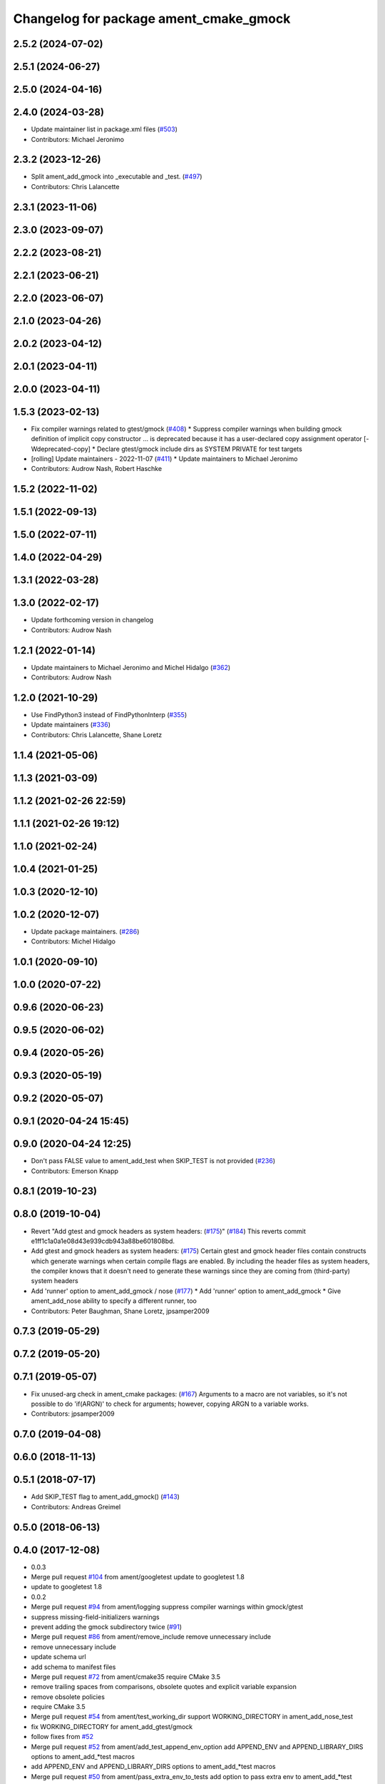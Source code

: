 ^^^^^^^^^^^^^^^^^^^^^^^^^^^^^^^^^^^^^^^
Changelog for package ament_cmake_gmock
^^^^^^^^^^^^^^^^^^^^^^^^^^^^^^^^^^^^^^^

2.5.2 (2024-07-02)
------------------

2.5.1 (2024-06-27)
------------------

2.5.0 (2024-04-16)
------------------

2.4.0 (2024-03-28)
------------------
* Update maintainer list in package.xml files (`#503 <https://github.com/ament/ament_cmake/issues/503>`_)
* Contributors: Michael Jeronimo

2.3.2 (2023-12-26)
------------------
* Split ament_add_gmock into _executable and _test. (`#497 <https://github.com/ament/ament_cmake/issues/497>`_)
* Contributors: Chris Lalancette

2.3.1 (2023-11-06)
------------------

2.3.0 (2023-09-07)
------------------

2.2.2 (2023-08-21)
------------------

2.2.1 (2023-06-21)
------------------

2.2.0 (2023-06-07)
------------------

2.1.0 (2023-04-26)
------------------

2.0.2 (2023-04-12)
------------------

2.0.1 (2023-04-11)
------------------

2.0.0 (2023-04-11)
------------------

1.5.3 (2023-02-13)
------------------
* Fix compiler warnings related to gtest/gmock (`#408 <https://github.com/ament/ament_cmake/issues/408>`_)
  * Suppress compiler warnings when building gmock
  definition of implicit copy constructor ... is deprecated because it has a user-declared copy assignment operator [-Wdeprecated-copy]
  * Declare gtest/gmock include dirs as SYSTEM PRIVATE for test targets
* [rolling] Update maintainers - 2022-11-07 (`#411 <https://github.com/ament/ament_cmake/issues/411>`_)
  * Update maintainers to Michael Jeronimo
* Contributors: Audrow Nash, Robert Haschke

1.5.2 (2022-11-02)
------------------

1.5.1 (2022-09-13)
------------------

1.5.0 (2022-07-11)
------------------

1.4.0 (2022-04-29)
------------------

1.3.1 (2022-03-28)
------------------

1.3.0 (2022-02-17)
------------------
* Update forthcoming version in changelog
* Contributors: Audrow Nash

1.2.1 (2022-01-14)
------------------
* Update maintainers to Michael Jeronimo and Michel Hidalgo (`#362 <https://github.com/ament/ament_cmake/issues/362>`_)
* Contributors: Audrow Nash

1.2.0 (2021-10-29)
------------------
* Use FindPython3 instead of FindPythonInterp (`#355 <https://github.com/ament/ament_cmake/issues/355>`_)
* Update maintainers (`#336 <https://github.com/ament/ament_cmake/issues/336>`_)
* Contributors: Chris Lalancette, Shane Loretz

1.1.4 (2021-05-06)
------------------

1.1.3 (2021-03-09)
------------------

1.1.2 (2021-02-26 22:59)
------------------------

1.1.1 (2021-02-26 19:12)
------------------------

1.1.0 (2021-02-24)
------------------

1.0.4 (2021-01-25)
------------------

1.0.3 (2020-12-10)
------------------

1.0.2 (2020-12-07)
------------------
* Update package maintainers. (`#286 <https://github.com/ament/ament_cmake/issues/286>`_)
* Contributors: Michel Hidalgo

1.0.1 (2020-09-10)
------------------

1.0.0 (2020-07-22)
------------------

0.9.6 (2020-06-23)
------------------

0.9.5 (2020-06-02)
------------------

0.9.4 (2020-05-26)
------------------

0.9.3 (2020-05-19)
------------------

0.9.2 (2020-05-07)
------------------

0.9.1 (2020-04-24 15:45)
------------------------

0.9.0 (2020-04-24 12:25)
------------------------
* Don't pass FALSE value to ament_add_test when SKIP_TEST is not provided (`#236 <https://github.com/ament/ament_cmake/issues/236>`_)
* Contributors: Emerson Knapp

0.8.1 (2019-10-23)
------------------

0.8.0 (2019-10-04)
------------------
* Revert "Add gtest and gmock headers as system headers: (`#175 <https://github.com/ament/ament_cmake/issues/175>`_)" (`#184 <https://github.com/ament/ament_cmake/issues/184>`_)
  This reverts commit e1ff1c1a0a1e08d43e939cdb943a88be601808bd.
* Add gtest and gmock headers as system headers: (`#175 <https://github.com/ament/ament_cmake/issues/175>`_)
  Certain gtest and gmock header files contain constructs
  which generate warnings when certain compile flags are
  enabled. By including the header files as system headers,
  the compiler knows that it doesn't need to generate these
  warnings since they are coming from (third-party) system
  headers
* Add 'runner' option to ament_add_gmock / nose (`#177 <https://github.com/ament/ament_cmake/issues/177>`_)
  * Add 'runner' option to ament_add_gmock
  * Give ament_add_nose ability to specify a different runner, too
* Contributors: Peter Baughman, Shane Loretz, jpsamper2009

0.7.3 (2019-05-29)
------------------

0.7.2 (2019-05-20)
------------------

0.7.1 (2019-05-07)
------------------
* Fix unused-arg check in ament_cmake packages: (`#167 <https://github.com/ament/ament_cmake/issues/167>`_)
  Arguments to a macro are not variables, so it's not
  possible to do 'if(ARGN)' to check for arguments;
  however, copying ARGN to a variable works.
* Contributors: jpsamper2009

0.7.0 (2019-04-08)
------------------

0.6.0 (2018-11-13)
------------------

0.5.1 (2018-07-17)
------------------
* Add SKIP_TEST flag to ament_add_gmock() (`#143 <https://github.com/ament/ament_cmake/issues/143>`_)
* Contributors: Andreas Greimel

0.5.0 (2018-06-13)
------------------

0.4.0 (2017-12-08)
------------------
* 0.0.3
* Merge pull request `#104 <https://github.com/ament/ament_cmake/issues/104>`_ from ament/googletest
  update to googletest 1.8
* update to googletest 1.8
* 0.0.2
* Merge pull request `#94 <https://github.com/ament/ament_cmake/issues/94>`_ from ament/logging
  suppress compiler warnings within gmock/gtest
* suppress missing-field-initializers warnings
* prevent adding the gmock subdirectory twice (`#91 <https://github.com/ament/ament_cmake/issues/91>`_)
* Merge pull request `#86 <https://github.com/ament/ament_cmake/issues/86>`_ from ament/remove_include
  remove unnecessary include
* remove unnecessary include
* update schema url
* add schema to manifest files
* Merge pull request `#72 <https://github.com/ament/ament_cmake/issues/72>`_ from ament/cmake35
  require CMake 3.5
* remove trailing spaces from comparisons, obsolete quotes and explicit variable expansion
* remove obsolete policies
* require CMake 3.5
* Merge pull request `#54 <https://github.com/ament/ament_cmake/issues/54>`_ from ament/test_working_dir
  support WORKING_DIRECTORY in ament_add_nose_test
* fix WORKING_DIRECTORY for ament_add_gtest/gmock
* follow fixes from `#52 <https://github.com/ament/ament_cmake/issues/52>`_
* Merge pull request `#52 <https://github.com/ament/ament_cmake/issues/52>`_ from ament/add_test_append_env_option
  add APPEND_ENV and APPEND_LIBRARY_DIRS options to ament_add\_*test macros
* add APPEND_ENV and APPEND_LIBRARY_DIRS options to ament_add\_*test macros
* Merge pull request `#50 <https://github.com/ament/ament_cmake/issues/50>`_ from ament/pass_extra_env_to_tests
  add option to pass extra env to ament_add\_*test
* addressing comments
* Merge pull request `#37 <https://github.com/ament/ament_cmake/issues/37>`_ from ament/test_labels
  add labels to tests
* add labels to tests
* Merge pull request `#34 <https://github.com/ament/ament_cmake/issues/34>`_ from ament/prevent_gtest_in_cache
  refactor finding GTest / GMock
* refactor finding GTest / GMock
* Merge pull request `#29 <https://github.com/ament/ament_cmake/issues/29>`_ from ament/suppress_cmp0026
  set cmp0026 to OLD until we can migrate to use $<TARGET_FILE:...>
* update comment and set the policy in two other places
* Merge pull request `#28 <https://github.com/ament/ament_cmake/issues/28>`_ from ament/gtest_location
  fix location of gtest / gmock executables on Windows
* add type as extension to test result files
* fix location of gtest executable on Windows
* Merge pull request `#25 <https://github.com/ament/ament_cmake/issues/25>`_ from ament/use_gmock_vendor
  optionally use gmock_vendor
* optionally use gtest/gmock_vendor
* update ament_add_gmock to support SKIP_LINKING_MAIN_LIBRARIES
* add explicit build type
* disable debug output
* add missing copyright / license information, update format of existing license information
* update quoting of additional ament_add_test() arguments
* use project(.. NONE)
* refactor several low-level packages into ament_cmake_core (environment, environment_hooks, index, package_templates, symlink_install)
* invert dependency between ament_cmake_environment and ament_cmake_environment_hooks, add dependency on ament_cmake_environment
* deal with CMake double expansion
* update cmake code style
* add ament_cmake_gmock
* Contributors: Dirk Thomas, William Woodall
